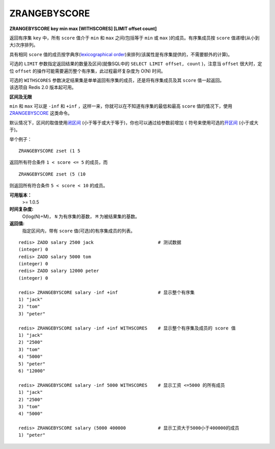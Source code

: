 .. _zrangebyscore:

ZRANGEBYSCORE
==============

**ZRANGEBYSCORE key min max [WITHSCORES] [LIMIT offset count]**

返回有序集 ``key`` 中，所有 ``score`` 值介于 ``min`` 和 ``max`` 之间(包括等于 ``min`` 或 ``max`` )的成员。有序集成员按 ``score`` 值递增(从小到大)次序排列。

具有相同 ``score`` 值的成员按字典序(`lexicographical order <http://en.wikipedia.org/wiki/Lexicographical_order>`_)来排列(该属性是有序集提供的，不需要额外的计算)。

可选的 ``LIMIT`` 参数指定返回结果的数量及区间(就像SQL中的 ``SELECT LIMIT offset, count`` )，注意当 ``offset`` 很大时，定位 ``offset`` 的操作可能需要遍历整个有序集，此过程最坏复杂度为 O(N) 时间。

| 可选的 ``WITHSCORES`` 参数决定结果集是单单返回有序集的成员，还是将有序集成员及其 ``score`` 值一起返回。
| 该选项自 Redis 2.0 版本起可用。

**区间及无限**

``min`` 和 ``max`` 可以是 ``-inf`` 和 ``+inf`` ，这样一来，你就可以在不知道有序集的最低和最高 ``score`` 值的情况下，使用 `ZRANGEBYSCORE`_ 这类命令。

默认情况下，区间的取值使用\ `闭区间 <http://zh.wikipedia.org/wiki/%E5%8D%80%E9%96%93>`_ (小于等于或大于等于)，你也可以通过给参数前增加 ``(`` 符号来使用可选的\ `开区间 <http://zh.wikipedia.org/wiki/%E5%8D%80%E9%96%93>`_ (小于或大于)。

举个例子：

:: 

    ZRANGEBYSCORE zset (1 5

返回所有符合条件 ``1 < score <= 5`` 的成员，而

::

    ZRANGEBYSCORE zset (5 (10

则返回所有符合条件 ``5 < score < 10`` 的成员。

**可用版本：**
    >= 1.0.5

**时间复杂度:**
    O(log(N)+M)， ``N`` 为有序集的基数， ``M`` 为被结果集的基数。

**返回值:**
    指定区间内，带有 ``score`` 值(可选)的有序集成员的列表。

::

    redis> ZADD salary 2500 jack                        # 测试数据
    (integer) 0
    redis> ZADD salary 5000 tom
    (integer) 0
    redis> ZADD salary 12000 peter
    (integer) 0

    redis> ZRANGEBYSCORE salary -inf +inf               # 显示整个有序集
    1) "jack"
    2) "tom"
    3) "peter"

    redis> ZRANGEBYSCORE salary -inf +inf WITHSCORES    # 显示整个有序集及成员的 score 值
    1) "jack"
    2) "2500"
    3) "tom"
    4) "5000"
    5) "peter"
    6) "12000"

    redis> ZRANGEBYSCORE salary -inf 5000 WITHSCORES    # 显示工资 <=5000 的所有成员
    1) "jack"
    2) "2500"
    3) "tom"
    4) "5000"

    redis> ZRANGEBYSCORE salary (5000 400000            # 显示工资大于5000小于400000的成员
    1) "peter"
